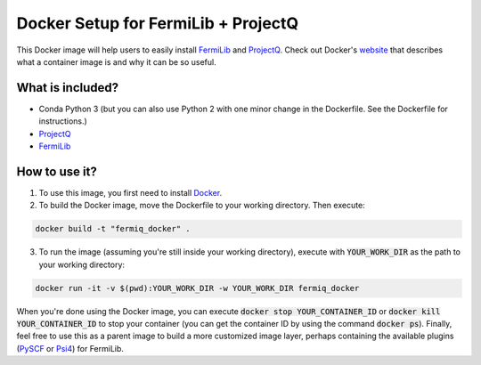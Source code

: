 Docker Setup for FermiLib + ProjectQ
====================================

This Docker image will help users to easily install `FermiLib <https://github.com/ProjectQ-Framework/FermiLib.git>`__ and `ProjectQ <https://github.com/ProjectQ-Framework/ProjectQ>`__. Check out Docker's `website <https://www.docker.com/what-container>`__ that describes what a container image is and why it can be so useful.

What is included?
-----------------

- Conda Python 3 (but you can also use Python 2 with one minor change in the Dockerfile. See the Dockerfile for instructions.)
- `ProjectQ <https://github.com/ProjectQ-Framework/ProjectQ.git>`__ 
- `FermiLib <https://github.com/ProjectQ-Framework/FermiLib.git>`__

How to use it?
--------------

1. To use this image, you first need to install `Docker <https://www.docker.com/>`__.

2. To build the Docker image, move the Dockerfile to your working directory. Then execute:

.. code-block:: bash

        docker build -t "fermiq_docker" .

3. To run the image (assuming you're still inside your working directory), execute with :code:`YOUR_WORK_DIR` as the path to your working directory:

.. code-block:: bash

        docker run -it -v $(pwd):YOUR_WORK_DIR -w YOUR_WORK_DIR fermiq_docker

When you're done using the Docker image, you can execute :code:`docker stop YOUR_CONTAINER_ID` or :code:`docker kill YOUR_CONTAINER_ID` to stop your container (you can get the container ID by using the command :code:`docker ps`). Finally, feel free to use this as a parent image to build a more customized image layer, perhaps containing the available plugins (`PySCF <https://github.com/ProjectQ-Framework/FermiLib-Plugin-PySCF>`__ or `Psi4 <https://github.com/ProjectQ-Framework/FermiLib-Plugin-Psi4>`__) for FermiLib.
